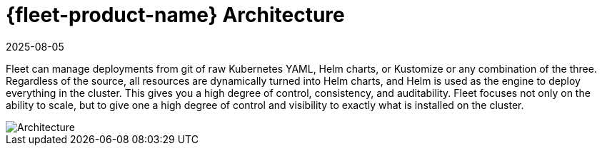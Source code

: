 = {fleet-product-name} Architecture
:revdate: 2025-08-05
:page-revdate: {revdate}

Fleet can manage deployments from git of raw Kubernetes YAML, Helm charts, or Kustomize or any combination of the three. Regardless of the source, all resources are dynamically turned into Helm charts, and Helm is used as the engine to deploy everything in the cluster. This gives you a high degree of control, consistency, and auditability. Fleet focuses not only on the ability to scale, but to give one a high degree of control and visibility to exactly what is installed on the cluster.

image::fleet-architecture.svg[Architecture]
